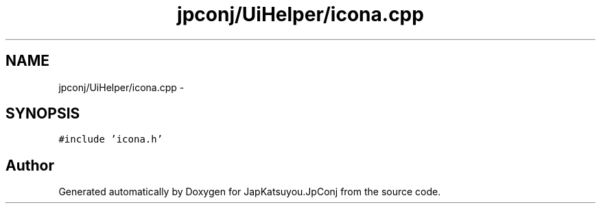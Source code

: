 .TH "jpconj/UiHelper/icona.cpp" 3 "Tue Aug 29 2017" "Version 2.0.0" "JapKatsuyou.JpConj" \" -*- nroff -*-
.ad l
.nh
.SH NAME
jpconj/UiHelper/icona.cpp \- 
.SH SYNOPSIS
.br
.PP
\fC#include 'icona\&.h'\fP
.br

.SH "Author"
.PP 
Generated automatically by Doxygen for JapKatsuyou\&.JpConj from the source code\&.
